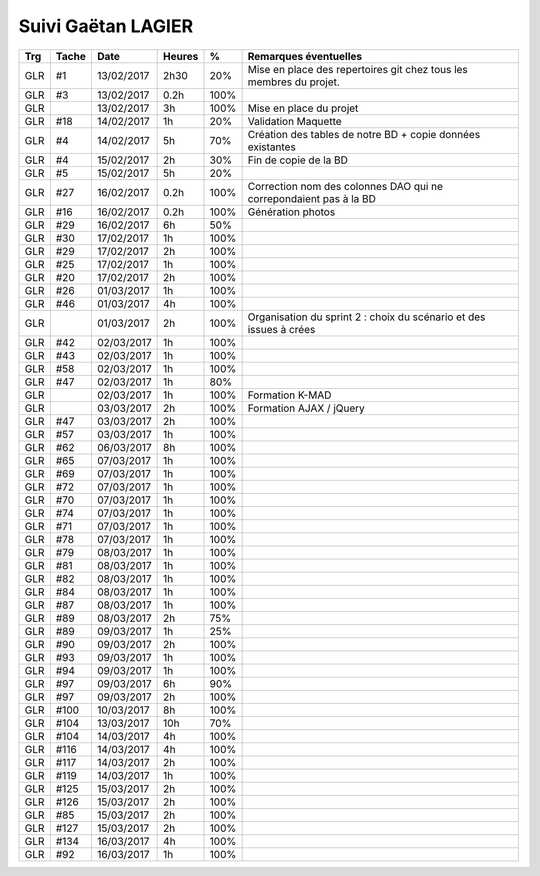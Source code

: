 Suivi Gaëtan LAGIER
===================

=== ===== ========== ====== ==== =============================================================================
Trg Tache     Date   Heures  %   Remarques éventuelles
=== ===== ========== ====== ==== =============================================================================
GLR #1    13/02/2017 2h30   20%  Mise en place des repertoires git chez tous les membres du projet.
GLR #3    13/02/2017 0.2h   100% 
GLR       13/02/2017 3h     100% Mise en place du projet
GLR #18   14/02/2017 1h     20%  Validation Maquette
GLR #4    14/02/2017 5h     70%  Création des tables de notre BD + copie données existantes
GLR #4    15/02/2017 2h     30%  Fin de copie de la BD
GLR #5    15/02/2017 5h     20%
GLR #27   16/02/2017 0.2h   100% Correction nom des colonnes DAO qui ne correpondaient pas à la BD
GLR #16   16/02/2017 0.2h   100% Génération photos
GLR #29	  16/02/2017 6h     50%  
GLR #30   17/02/2017 1h     100%
GLR #29   17/02/2017 2h     100%
GLR #25   17/02/2017 1h     100%
GLR #20   17/02/2017 2h     100%
GLR #26   01/03/2017 1h     100%
GLR #46   01/03/2017 4h     100%
GLR       01/03/2017 2h     100% Organisation du sprint 2 : choix du scénario et des issues à crées
GLR #42   02/03/2017 1h     100%
GLR #43   02/03/2017 1h     100%
GLR #58   02/03/2017 1h     100%
GLR #47   02/03/2017 1h     80%
GLR       02/03/2017 1h     100% Formation K-MAD
GLR       03/03/2017 2h     100% Formation AJAX / jQuery
GLR #47   03/03/2017 2h     100%
GLR #57   03/03/2017 1h     100% 
GLR #62   06/03/2017 8h     100% 
GLR #65   07/03/2017 1h     100% 
GLR #69   07/03/2017 1h     100% 
GLR #72   07/03/2017 1h     100% 
GLR #70   07/03/2017 1h     100% 
GLR #74   07/03/2017 1h     100%
GLR #71   07/03/2017 1h     100%
GLR #78   07/03/2017 1h     100%
GLR #79   08/03/2017 1h     100%
GLR #81   08/03/2017 1h     100%
GLR #82   08/03/2017 1h     100%
GLR #84   08/03/2017 1h     100%
GLR #87   08/03/2017 1h     100%
GLR #89   08/03/2017 2h     75%
GLR #89   09/03/2017 1h     25%
GLR #90   09/03/2017 2h     100%
GLR #93   09/03/2017 1h     100%
GLR #94   09/03/2017 1h     100%
GLR #97   09/03/2017 6h     90%
GLR #97   09/03/2017 2h     100%
GLR #100  10/03/2017 8h     100%
GLR #104  13/03/2017 10h    70%
GLR #104  14/03/2017 4h     100%
GLR #116  14/03/2017 4h     100%
GLR #117  14/03/2017 2h     100%
GLR #119  14/03/2017 1h     100%
GLR #125  15/03/2017 2h     100%
GLR #126  15/03/2017 2h     100%
GLR #85   15/03/2017 2h     100%
GLR #127  15/03/2017 2h     100%
GLR #134  16/03/2017 4h     100%
GLR #92   16/03/2017 1h     100%
=== ===== ========== ====== ==== =============================================================================
